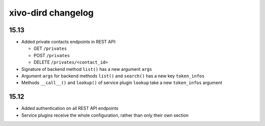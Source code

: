 .. _dird_changelog:

*******************
xivo-dird changelog
*******************

15.13
=====

* Added private contacts endpoints in REST API:

  * GET ``/privates``
  * POST ``/privates``
  * DELETE ``/privates/<contact_id>``

* Signature of backend method ``list()`` has a new argument ``args``
* Argument ``args`` for backend methods ``list()`` and ``search()`` has a new key ``token_infos``
* Methods ``__call__()`` and ``lookup()`` of service plugin ``lookup`` take a new ``token_infos``
  argument


15.12
=====

* Added authentication on all REST API endpoints
* Service plugins receive the whole configuration, rather than only their own section
